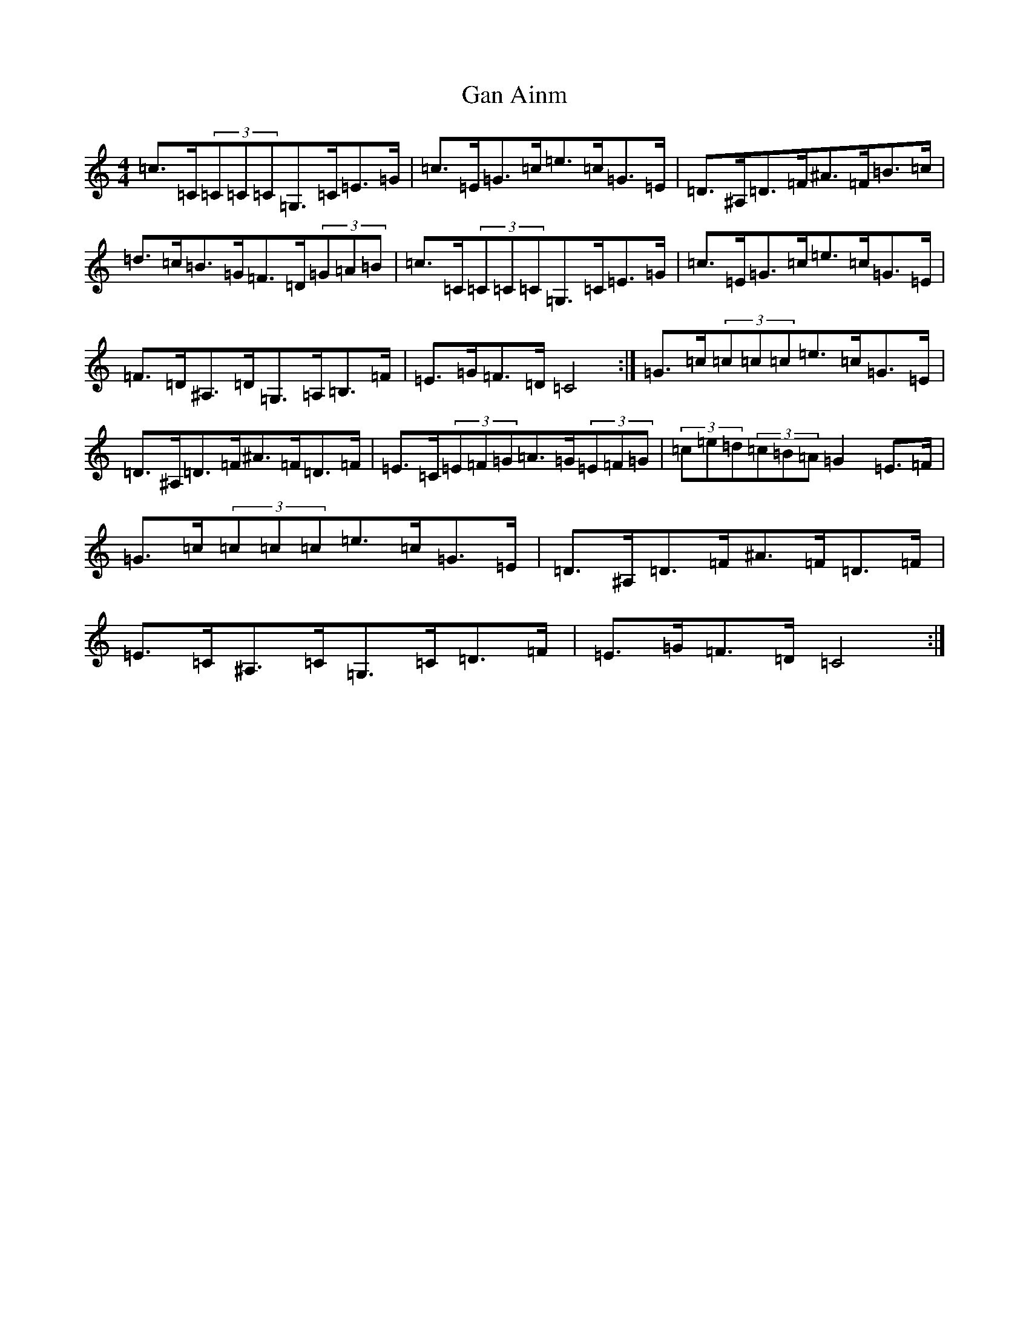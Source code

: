 X: 7652
T: Gan Ainm
S: https://thesession.org/tunes/5551#setting5551
R: hornpipe
M:4/4
L:1/8
K: C Major
=c>=C(3=C=C=C=G,>=C=E>=G|=c>=E=G>=c=e>=c=G>=E|=D>^A,=D>=F^A>=F=B>=c|=d>=c=B>=G=F>=D(3=G=A=B|=c>=C(3=C=C=C=G,>=C=E>=G|=c>=E=G>=c=e>=c=G>=E|=F>=D^A,>=D=G,>=A,=B,>=F|=E>=G=F>=D=C4:|=G>=c(3=c=c=c=e>=c=G>=E|=D>^A,=D>=F^A>=F=D>=F|=E>=C(3=E=F=G=A>=G(3=E=F=G|(3=c=e=d(3=c=B=A=G2=E>=F|=G>=c(3=c=c=c=e>=c=G>=E|=D>^A,=D>=F^A>=F=D>=F|=E>=C^A,>=C=G,>=C=D>=F|=E>=G=F>=D=C4:|